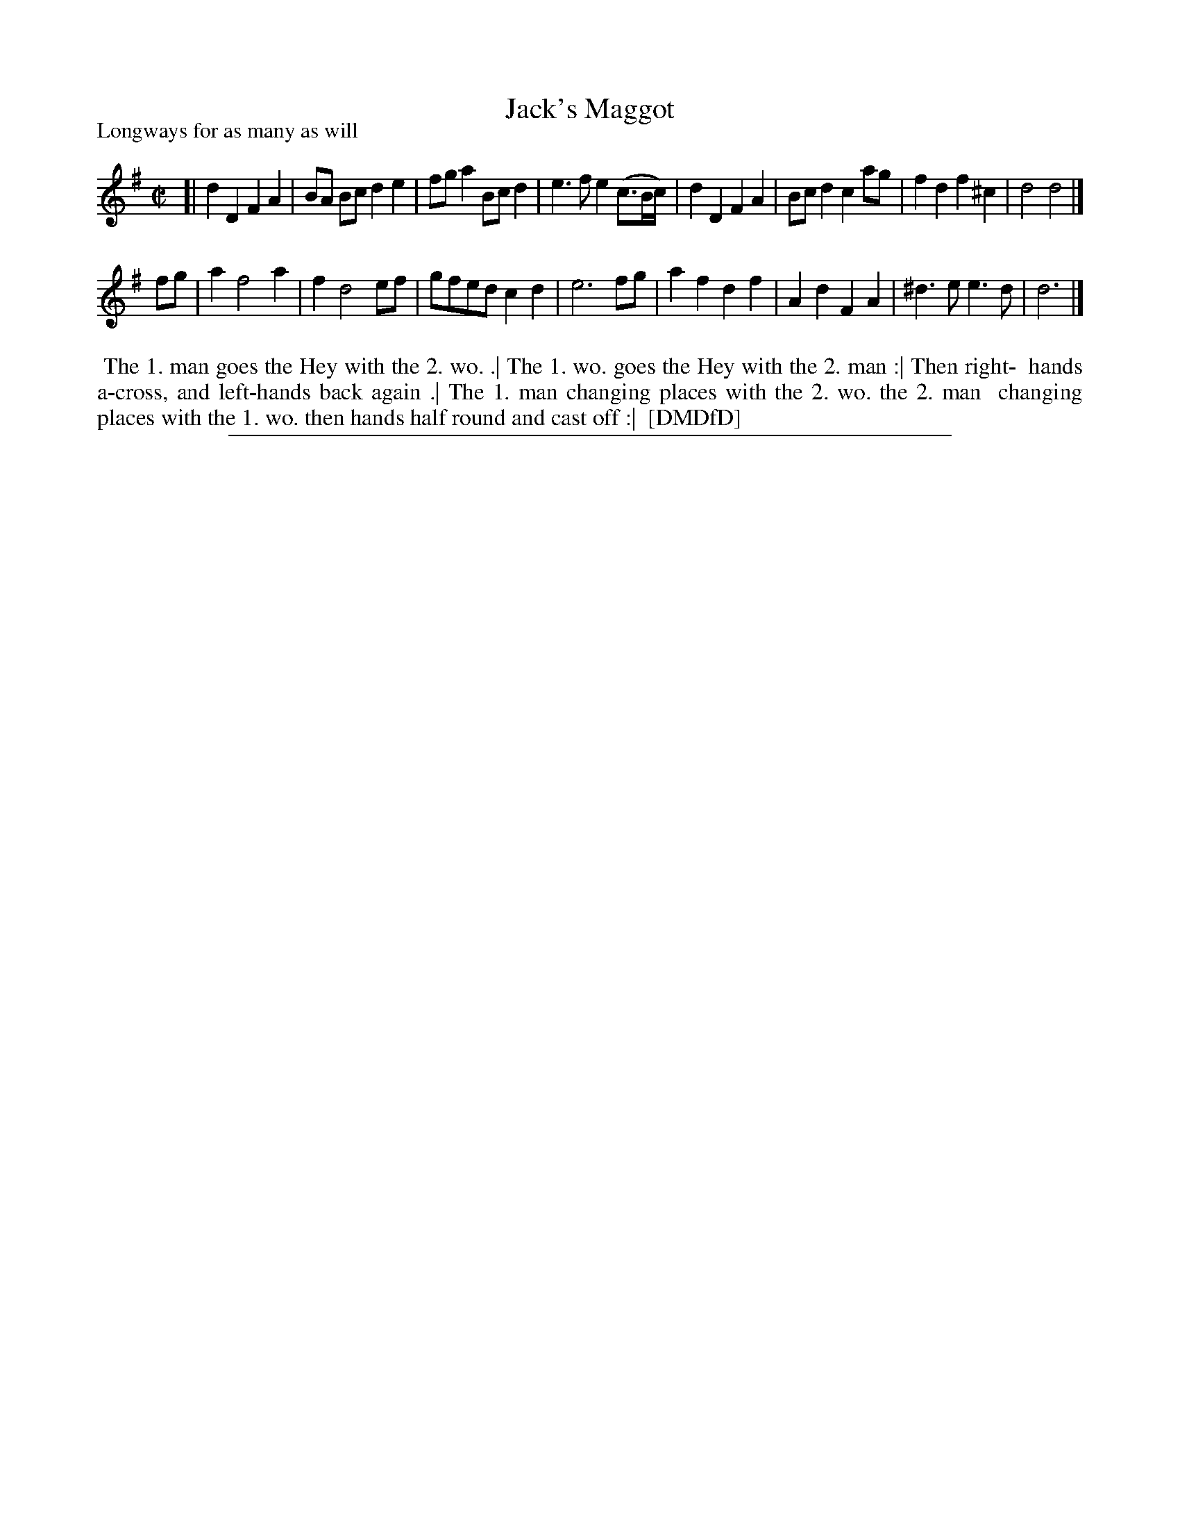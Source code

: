 X: 1
T: Jack's Maggot
P: Longways for as many as will
%R: reel
B: "The Dancing-Master: Containing Directions and Tunes for Dancing" printed by W. Pearson for John Walsh, London ca. 1709
S: 7: DMDfD http://digital.nls.uk/special-collections-of-printed-music/pageturner.cfm?id=89751228 p.331 "F f 4"
Z: 2013 John Chambers <jc:trillian.mit.edu>
N: The rhythms are wrong at the the edges of the tune's strains; not fixed.
M: C|
L: 1/8
K: Dmix
% - - - - - - - - - - - - - - - - - - - - - - - - -
[|\
d2D2 F2A2 | BA Bc d2e2 | fga2 Bcd2 | e3f e2(c>Bc/) |\
d2D2 F2A2 | Bcd2 c2ag | f2d2 f2^c2 | d4 d4 |]
fg |\
a2 f4 a2 | f2 d4 ef | gfed c2d2 | e6 fg |\
a2f2 d2f2 | A2d2 F2A2 | ^d3e e3d | d6 |]
% - - - - - - - - - - - - - - - - - - - - - - - - -
%%begintext align
%% The 1. man goes the Hey with the 2. wo. .| The 1. wo. goes the Hey with the 2. man :| Then right-
%% hands a-cross, and left-hands back again .| The 1. man changing places with the 2. wo. the 2. man
%% changing places with the 1. wo. then hands half round and cast off :|
%% [DMDfD]
%%endtext
%%sep 1 8 500
